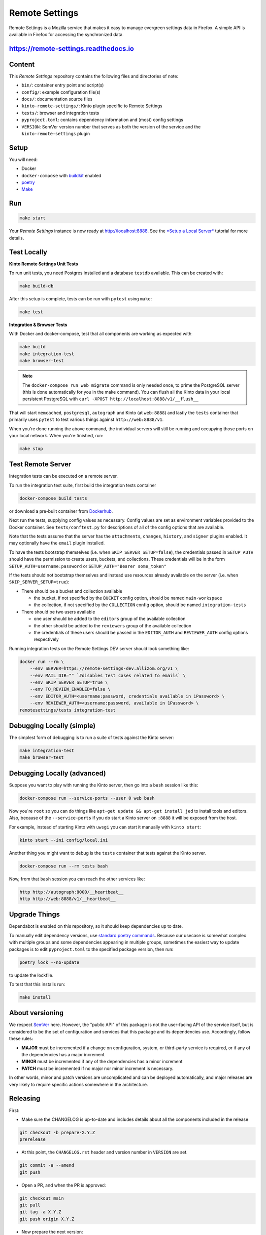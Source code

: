 Remote Settings
===============

Remote Settings is a Mozilla service that makes it easy to manage evergreen settings data in Firefox. A simple API is available in Firefox for accessing the synchronized data.

https://remote-settings.readthedocs.io
--------------------------------------

.. image:: https://img.shields.io/badge/Status-Sustain-green

.. image:: https://circleci.com/gh/mozilla/remote-settings/tree/main.svg?style=svg
   :target: https://circleci.com/gh/mozilla/remote-settings


Content
-------

This *Remote Settings* repository contains the following files and directories of note:

* ``bin/``: container entry point and script(s)
* ``config/``: example configuration file(s)
* ``docs/``: documentation source files
* ``kinto-remote-settings/``: Kinto plugin specific to Remote Settings
* ``tests/``: browser and integration tests
* ``pyproject.toml``: contains dependency information and (most) config settings
* ``VERSION``: SemVer version number that serves as both the version of the service and the ``kinto-remote-settings`` plugin

Setup
-----

You will need:

- Docker
- ``docker-compose`` with `buildkit <https://docs.docker.com/develop/develop-images/build_enhancements/>`_ enabled
- `poetry <https://python-poetry.org/>`_
- `Make <https://www.gnu.org/software/make/>`_

Run
---

.. code-block:: shell

    make start

Your *Remote Settings* instance is now ready at http://localhost:8888. See the `*Setup a Local Server* <https://remote-settings.readthedocs.io/en/latest/tutorial-local-server.html>`_ tutorial for more details.


Test Locally
------------

**Kinto Remote Settings Unit Tests**

To run unit tests, you need Postgres installed and a database ``testdb`` available. This can be created with:

.. code-block:: shell

    make build-db

After this setup is complete, tests can be run with ``pytest`` using ``make``:

.. code-block:: shell

    make test


**Integration & Browser Tests**

With Docker and docker-compose, test that all components are working as expected with:

.. code-block:: shell

    make build
    make integration-test
    make browser-test

.. note::

    The ``docker-compose run web migrate`` command is only needed once, to prime the
    PostgreSQL server (this is done automatically for you in the make command).
    You can flush all the Kinto data in your local persistent PostgreSQL with
    ``curl -XPOST http://localhost:8888/v1/__flush__``

That will start ``memcached``, ``postgresql``, ``autograph`` and Kinto (at ``web:8888``)
and lastly the ``tests`` container that primarily
uses ``pytest`` to test various things against ``http://web:8888/v1``.

When you're done running the above command, the individual servers will still
be running and occupying those ports on your local network. When you're
finished, run:

.. code-block:: shell

    make stop


Test Remote Server
------------------

Integration tests can be executed on a remote server.

To run the integration test suite, first build the integration tests container

.. code-block:: shell

    docker-compose build tests

or download a pre-built container from `Dockerhub <https://hub.docker.com/r/mozilla/remote-settings-integration-tests>`_.

Next run the tests, supplying config values as necessary. Config values are
set as environment variables provided to the Docker container. See
``tests/conftest.py`` for descriptions of all of the config options that are
available.

Note that the tests assume that the server has the ``attachments``,
``changes``, ``history``, and ``signer`` plugins enabled. It may optionally
have the ``email`` plugin installed.

To have the tests bootstrap themselves (i.e. when ``SKIP_SERVER_SETUP=false``),
the credentials passed in ``SETUP_AUTH`` should have the permission to create
users, buckets, and collections. These credentials will be in the form
``SETUP_AUTH=username:password`` or ``SETUP_AUTH="Bearer some_token"``

If the tests should not bootstrap themselves and instead use resources already
available on the server (i.e. when ``SKIP_SERVER_SETUP=true``):

- There should be a bucket and collection available

  - the bucket, if not specified by the ``BUCKET`` config option, should be named ``main-workspace``
  - the collection, if not specified by the ``COLLECTION`` config option, should be named ``integration-tests``

- There should be two users available

  - one user should be added to the ``editors`` group of the available collection
  - the other should be added to the ``reviewers`` group of the available collection
  - the credentials of these users should be passed in the ``EDITOR_AUTH`` and
    ``REVIEWER_AUTH`` config options respectively

Running integration tests on the Remote Settings DEV server should look something like:

.. code-block:: shell

    docker run --rm \
        --env SERVER=https://remote-settings-dev.allizom.org/v1 \
        --env MAIL_DIR="" `#disables test cases related to emails` \
        --env SKIP_SERVER_SETUP=true \
        --env TO_REVIEW_ENABLED=false \
        --env EDITOR_AUTH=<username:password, credentials available in 1Password> \
        --env REVIEWER_AUTH=<username:password, available in 1Password> \
    remotesettings/tests integration-test



Debugging Locally (simple)
--------------------------

The simplest form of debugging is to run a suite of tests against the Kinto server:

.. code-block:: shell

    make integration-test
    make browser-test

Debugging Locally (advanced)
----------------------------

Suppose you want to play with running the Kinto server, then go into
a ``bash`` session like this:

.. code-block:: shell

    docker-compose run --service-ports --user 0 web bash

Now you're ``root`` so you can do things like ``apt-get update && apt-get install jed``
to install tools and editors. Also, because of the ``--service-ports`` if you do
start a Kinto server on ``:8888`` it will be exposed from the host.

For example, instead of starting Kinto with ``uwsgi`` you can start it
manually with ``kinto start``:

.. code-block:: shell

    kinto start --ini config/local.ini

Another thing you might want to debug is the ``tests`` container that tests
against the Kinto server.

.. code-block:: shell

    docker-compose run --rm tests bash

Now, from that ``bash`` session you can reach the other services like:

.. code-block:: shell

    http http://autograph:8000/__heartbeat__
    http http://web:8888/v1/__heartbeat__


Upgrade Things
--------------

Dependabot is enabled on this repository, so it should keep dependencies up to date. 

To manually edit dependency versions, use `standard poetry commands <https://python-poetry.org/docs/master/managing-dependencies/>`_. Because our
usecase is somewhat complex with multiple groups and some dependencies appearing
in multiple groups, sometimes the easiest way to update packages is to edit
``pyproject.toml`` to the specified package version, then run:

.. code-block:: shell

    poetry lock --no-update

to update the lockfile.

To test that this installs run:

.. code-block:: shell

    make install


About versioning
----------------

We respect `SemVer <http://semver.org>`_ here. However, the "public API" of this package is not the user-facing API of the service itself, but is considered to be the set of configuration and services that this package and its dependencies use. Accordingly, follow these rules:

* **MAJOR** must be incremented if a change on configuration, system, or third-party service is required, or if any of the dependencies has a major increment
* **MINOR** must be incremented if any of the dependencies has a minor increment
* **PATCH** must be incremented if no major nor minor increment is necessary.

In other words, minor and patch versions are uncomplicated and can be deployed automatically, and major releases are very likely to require specific actions somewhere in the architecture.


Releasing
---------

First:

- Make sure the CHANGELOG is up-to-date and includes details about all the components included in the release

.. code-block:: bash

    git checkout -b prepare-X.Y.Z
    prerelease

- At this point, the ``CHANGELOG.rst`` header and version number in ``VERSION`` are set.

.. code-block:: bash

    git commit -a --amend
    git push

- Open a PR, and when the PR is approved:

.. code-block:: bash

    git checkout main
    git pull
    git tag -a X.Y.Z
    git push origin X.Y.Z

- Now prepare the next version:

.. code-block:: bash

    git checkout -b start-X.Y.Z
    git push

- Draft a release on Github: https://github.com/mozilla/remote-settings/releases
  For release notes, just use the CHANGELOG entry for the release, but change all
  the ReST-style section headings to Markdown-style ``##`` headings.


.. note::

    The Mozilla Jenkins job will catch the latest Docker container on Dockerhub
    and immediately deploy it to Remote Settings DEV. It will deploy the latest tag
    on Remote Settings STAGE.
    Integration tests will be executed.
    Results are reported in the Mozilla ``#kinto-standup`` Slack channel.
